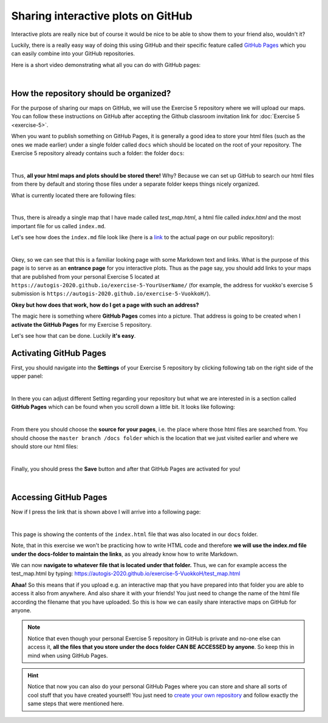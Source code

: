 Sharing interactive plots on GitHub
===================================

Interactive plots are really nice but of course it would be nice to be able to show them to your friend also, wouldn't it?

Luckily, there is a really easy way of doing this using GitHub and their specific feature called `GitHub Pages <https://pages.github.com/>`_ which you can easily combine into your
GitHub repositories.

Here is a short video demonstrating what all you can do with GitHub pages:

.. raw:: html

  <iframe width="560" height="315" src="https://www.youtube.com/embed/2MsN8gpT6jY" frameborder="0" allowfullscreen></iframe>

|

How the repository should be organized?
---------------------------------------

For the purpose of sharing our maps on GitHub, we will use the Exercise 5 repository where we will upload our maps. You can follow these instructions on GitHub after accepting the Github classroom invitation link for :doc:`Exercise 5 <exercise-5>`.


When you want to publish something on GitHub Pages, it is generally a good idea to store your html files (such as the ones we made earlier) under a single folder called ``docs``
which should be located on the root of your repository. The Exercise 5 repository already contains such a folder:
the folder ``docs``:

.. image:: img/Github-pages-repo-root.PNG

|

Thus, **all your html maps and plots should be stored there!** Why? Because we can set up GitHub to search our html files from there by default and storing those files under a separate folder
keeps things nicely organized.

What is currently located there are following files:

.. image:: img/docs-contents.PNG

|

Thus, there is already a single map that I have made called *test_map.html*, a html file called *index.html* and the most important file for us called ``index.md``.

Let's see how does the ``index.md`` file look like (here is a `link <https://github.com/AutoGIS-2020/Exercise-5/blob/master/docs/index.md>`_ to the actual page on our public repository):

.. image:: img/index-md.PNG
    :scale: 80 %

|

Okey, so we can see that this is a familiar looking page with some Markdown text and links. What is the purpose of this page is to serve as an **entrance page** for you interactive plots.
Thus as the page say, you should add links to your maps that are published from your personal Exercise 5 located at ``https://autogis-2020.github.io/exercise-5-YourUserName/`` (for example, the address for vuokko's exercise 5 submission is ``https://autogis-2020.github.io/exercise-5-VuokkoH/``).

**Okey but how does that work, how do I get a page with such an address?**

The magic here is something where **GitHub Pages** comes into a picture. That address is going to be created when I
**activate the GitHub Pages** for my Exercise 5 repository.

Let's see how that can be done. Luckily **it's easy**.

Activating GitHub Pages
-----------------------

First, you should navigate into the **Settings** of your Exercise 5 repository by clicking following tab on the right side of the upper panel:

.. image:: img/github-settings.PNG
    :scale: 80 %

|

In there you can adjust different Setting regarding your repository but what we are interested in is a section called **GitHub Pages** which can be found when you scroll down a little bit.
It looks like following:

.. image:: img/Github-pages-settings.PNG
    :scale: 80 %

|

From there you should choose the **source for your pages**, i.e. the place where those html files are searched from. You should choose the ``master branch /docs folder`` which is the location
that we just visited earlier and where we should store our html files:

.. image:: img/github-pages-docs-folder.PNG
    :scale: 80 %

|

Finally, you should press the **Save** button and after that GitHub Pages are activated for you!

.. image:: img/Github-pages-activated.PNG
    :scale: 80 %

|

Accessing GitHub Pages
----------------------

Now if I press the link that is shown above I will arrive into a following page:

.. image:: img/index_HTML.PNG
    :scale: 80 %

|

This page is showing the contents of the ``index.html`` file that was also located in our ``docs`` folder.

Note, that in this exercise we won't be practicing how to write HTML code and therefore **we will use the index.md file under the docs-folder to maintain the links**, as you already know how to write Markdown.

We can now **navigate to whatever file that is located under that folder.** Thus, we can for example access the test_map.html by typing:
`https://autogis-2020.github.io/exercise-5-VuokkoH/test_map.html <https://autogis-2020.github.io/exercise-5-VuokkoH/test_map.html>`_

**Ahaa!** So this means that if you upload e.g. an interactive map that you have prepared into that folder you are able to access it also from anywhere. And also share it with your
friends! You just need to change the name of the html file according the filename that you have uploaded. So this is how we can easily share interactive maps on GitHub for anyone.

.. note::

    Notice that even though your personal Exercise 5 repository in GitHub is private and no-one else can access it, **all the files that you store under the docs folder CAN BE ACCESSED by anyone**.
    So keep this in mind when using GitHub Pages.

.. hint::

    Notice that now you can also do your personal GitHub Pages where you can store and share all sorts of cool stuff that you have created yourself! You just need to
    `create your own repository <https://help.github.com/articles/create-a-repo/>`_ and follow exactly the same steps that were mentioned here.
